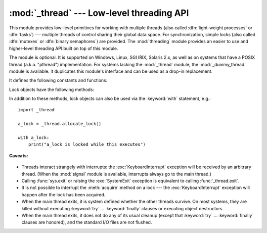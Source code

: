 :mod:`_thread` --- Low-level threading API
==========================================

.. module:: _thread
   :synopsis: Low-level threading API.


.. index::
   single: light-weight processes
   single: processes, light-weight
   single: binary semaphores
   single: semaphores, binary

This module provides low-level primitives for working with multiple threads
(also called :dfn:`light-weight processes` or :dfn:`tasks`) --- multiple threads of
control sharing their global data space.  For synchronization, simple locks
(also called :dfn:`mutexes` or :dfn:`binary semaphores`) are provided.
The :mod:`threading` module provides an easier to use and higher-level
threading API built on top of this module.

.. index::
   single: pthreads
   pair: threads; POSIX

The module is optional.  It is supported on Windows, Linux, SGI IRIX, Solaris
2.x, as well as on systems that have a POSIX thread (a.k.a. "pthread")
implementation.  For systems lacking the :mod:`_thread` module, the
:mod:`_dummy_thread` module is available. It duplicates this module's interface
and can be used as a drop-in replacement.

It defines the following constants and functions:


.. exception:: error

   Raised on thread-specific errors.

   .. versionchanged:: 3.3
      This is now a synonym of the built-in :exc:`RuntimeError`.


.. data:: LockType

   This is the type of lock objects.


.. function:: start_new_thread(function, args[, kwargs])

   Start a new thread and return its identifier.  The thread executes the function
   *function* with the argument list *args* (which must be a tuple).  The optional
   *kwargs* argument specifies a dictionary of keyword arguments. When the function
   returns, the thread silently exits.  When the function terminates with an
   unhandled exception, a stack trace is printed and then the thread exits (but
   other threads continue to run).


.. function:: interrupt_main()

   Raise a :exc:`KeyboardInterrupt` exception in the main thread.  A subthread can
   use this function to interrupt the main thread.


.. function:: exit()

   Raise the :exc:`SystemExit` exception.  When not caught, this will cause the
   thread to exit silently.

..
   function:: exit_prog(status)

      Exit all threads and report the value of the integer argument
      *status* as the exit status of the entire program.
      **Caveat:** code in pending :keyword:`finally` clauses, in this thread
      or in other threads, is not executed.


.. function:: allocate_lock()

   Return a new lock object.  Methods of locks are described below.  The lock is
   initially unlocked.


.. function:: get_ident()

   Return the 'thread identifier' of the current thread.  This is a nonzero
   integer.  Its value has no direct meaning; it is intended as a magic cookie to
   be used e.g. to index a dictionary of thread-specific data.  Thread identifiers
   may be recycled when a thread exits and another thread is created.


.. function:: stack_size([size])

   Return the thread stack size used when creating new threads.  The optional
   *size* argument specifies the stack size to be used for subsequently created
   threads, and must be 0 (use platform or configured default) or a positive
   integer value of at least 32,768 (32 KiB). If *size* is not specified,
   0 is used.  If changing the thread stack size is
   unsupported, a :exc:`RuntimeError` is raised.  If the specified stack size is
   invalid, a :exc:`ValueError` is raised and the stack size is unmodified.  32 KiB
   is currently the minimum supported stack size value to guarantee sufficient
   stack space for the interpreter itself.  Note that some platforms may have
   particular restrictions on values for the stack size, such as requiring a
   minimum stack size > 32 KiB or requiring allocation in multiples of the system
   memory page size - platform documentation should be referred to for more
   information (4 KiB pages are common; using multiples of 4096 for the stack size is
   the suggested approach in the absence of more specific information).
   Availability: Windows, systems with POSIX threads.


.. data:: TIMEOUT_MAX

   The maximum value allowed for the *timeout* parameter of
   :meth:`Lock.acquire`. Specifying a timeout greater than this value will
   raise an :exc:`OverflowError`.

   .. versionadded:: 3.2


Lock objects have the following methods:


.. method:: lock.acquire(waitflag=1, timeout=-1)

   Without any optional argument, this method acquires the lock unconditionally, if
   necessary waiting until it is released by another thread (only one thread at a
   time can acquire a lock --- that's their reason for existence).

   If the integer *waitflag* argument is present, the action depends on its
   value: if it is zero, the lock is only acquired if it can be acquired
   immediately without waiting, while if it is nonzero, the lock is acquired
   unconditionally as above.

   If the floating-point *timeout* argument is present and positive, it
   specifies the maximum wait time in seconds before returning.  A negative
   *timeout* argument specifies an unbounded wait.  You cannot specify
   a *timeout* if *waitflag* is zero.

   The return value is ``True`` if the lock is acquired successfully,
   ``False`` if not.

   .. versionchanged:: 3.2
      The *timeout* parameter is new.

   .. versionchanged:: 3.2
      Lock acquires can now be interrupted by signals on POSIX.


.. method:: lock.release()

   Releases the lock.  The lock must have been acquired earlier, but not
   necessarily by the same thread.


.. method:: lock.locked()

   Return the status of the lock: ``True`` if it has been acquired by some thread,
   ``False`` if not.

In addition to these methods, lock objects can also be used via the
:keyword:`with` statement, e.g.::

   import _thread

   a_lock = _thread.allocate_lock()

   with a_lock:
       print("a_lock is locked while this executes")

**Caveats:**

  .. index:: module: signal

* Threads interact strangely with interrupts: the :exc:`KeyboardInterrupt`
  exception will be received by an arbitrary thread.  (When the :mod:`signal`
  module is available, interrupts always go to the main thread.)

* Calling :func:`sys.exit` or raising the :exc:`SystemExit` exception is
  equivalent to calling :func:`_thread.exit`.

* It is not possible to interrupt the :meth:`acquire` method on a lock --- the
  :exc:`KeyboardInterrupt` exception will happen after the lock has been acquired.

* When the main thread exits, it is system defined whether the other threads
  survive.  On most systems, they are killed without executing
  :keyword:`try` ... :keyword:`finally` clauses or executing object
  destructors.

* When the main thread exits, it does not do any of its usual cleanup (except
  that :keyword:`try` ... :keyword:`finally` clauses are honored), and the
  standard I/O files are not flushed.

